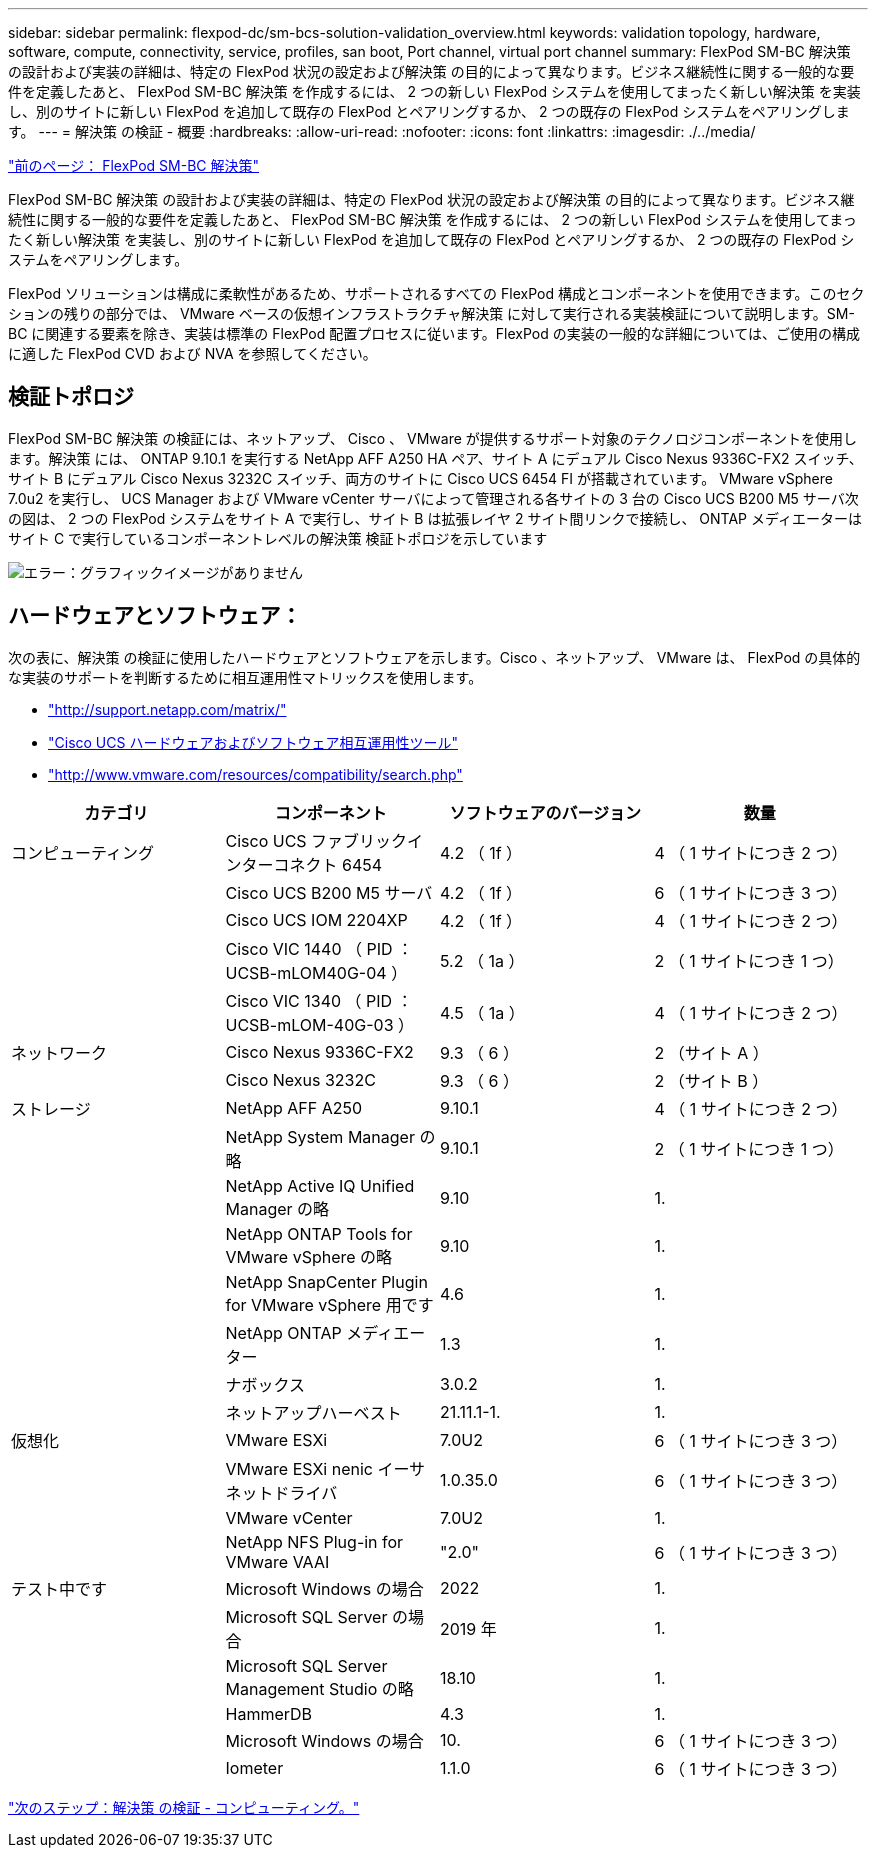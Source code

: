 ---
sidebar: sidebar 
permalink: flexpod-dc/sm-bcs-solution-validation_overview.html 
keywords: validation topology, hardware, software, compute, connectivity, service, profiles, san boot, Port channel, virtual port channel 
summary: FlexPod SM-BC 解決策 の設計および実装の詳細は、特定の FlexPod 状況の設定および解決策 の目的によって異なります。ビジネス継続性に関する一般的な要件を定義したあと、 FlexPod SM-BC 解決策 を作成するには、 2 つの新しい FlexPod システムを使用してまったく新しい解決策 を実装し、別のサイトに新しい FlexPod を追加して既存の FlexPod とペアリングするか、 2 つの既存の FlexPod システムをペアリングします。 
---
= 解決策 の検証 - 概要
:hardbreaks:
:allow-uri-read: 
:nofooter: 
:icons: font
:linkattrs: 
:imagesdir: ./../media/


link:sm-bcs-flexpod-sm-bc-solution.html["前のページ： FlexPod SM-BC 解決策"]

[role="lead"]
FlexPod SM-BC 解決策 の設計および実装の詳細は、特定の FlexPod 状況の設定および解決策 の目的によって異なります。ビジネス継続性に関する一般的な要件を定義したあと、 FlexPod SM-BC 解決策 を作成するには、 2 つの新しい FlexPod システムを使用してまったく新しい解決策 を実装し、別のサイトに新しい FlexPod を追加して既存の FlexPod とペアリングするか、 2 つの既存の FlexPod システムをペアリングします。

FlexPod ソリューションは構成に柔軟性があるため、サポートされるすべての FlexPod 構成とコンポーネントを使用できます。このセクションの残りの部分では、 VMware ベースの仮想インフラストラクチャ解決策 に対して実行される実装検証について説明します。SM-BC に関連する要素を除き、実装は標準の FlexPod 配置プロセスに従います。FlexPod の実装の一般的な詳細については、ご使用の構成に適した FlexPod CVD および NVA を参照してください。



== 検証トポロジ

FlexPod SM-BC 解決策 の検証には、ネットアップ、 Cisco 、 VMware が提供するサポート対象のテクノロジコンポーネントを使用します。解決策 には、 ONTAP 9.10.1 を実行する NetApp AFF A250 HA ペア、サイト A にデュアル Cisco Nexus 9336C-FX2 スイッチ、サイト B にデュアル Cisco Nexus 3232C スイッチ、両方のサイトに Cisco UCS 6454 FI が搭載されています。 VMware vSphere 7.0u2 を実行し、 UCS Manager および VMware vCenter サーバによって管理される各サイトの 3 台の Cisco UCS B200 M5 サーバ次の図は、 2 つの FlexPod システムをサイト A で実行し、サイト B は拡張レイヤ 2 サイト間リンクで接続し、 ONTAP メディエーターはサイト C で実行しているコンポーネントレベルの解決策 検証トポロジを示しています

image:sm-bcs-image16.png["エラー：グラフィックイメージがありません"]



== ハードウェアとソフトウェア：

次の表に、解決策 の検証に使用したハードウェアとソフトウェアを示します。Cisco 、ネットアップ、 VMware は、 FlexPod の具体的な実装のサポートを判断するために相互運用性マトリックスを使用します。

* http://support.netapp.com/matrix/["http://support.netapp.com/matrix/"^]
* http://www.cisco.com/web/techdoc/ucs/interoperability/matrix/matrix.html["Cisco UCS ハードウェアおよびソフトウェア相互運用性ツール"^]
* http://www.vmware.com/resources/compatibility/search.php["http://www.vmware.com/resources/compatibility/search.php"^]


|===
| カテゴリ | コンポーネント | ソフトウェアのバージョン | 数量 


| コンピューティング | Cisco UCS ファブリックインターコネクト 6454 | 4.2 （ 1f ） | 4 （ 1 サイトにつき 2 つ） 


|  | Cisco UCS B200 M5 サーバ | 4.2 （ 1f ） | 6 （ 1 サイトにつき 3 つ） 


|  | Cisco UCS IOM 2204XP | 4.2 （ 1f ） | 4 （ 1 サイトにつき 2 つ） 


|  | Cisco VIC 1440 （ PID ： UCSB-mLOM40G-04 ） | 5.2 （ 1a ） | 2 （ 1 サイトにつき 1 つ） 


|  | Cisco VIC 1340 （ PID ： UCSB-mLOM-40G-03 ） | 4.5 （ 1a ） | 4 （ 1 サイトにつき 2 つ） 


| ネットワーク | Cisco Nexus 9336C-FX2 | 9.3 （ 6 ） | 2 （サイト A ） 


|  | Cisco Nexus 3232C | 9.3 （ 6 ） | 2 （サイト B ） 


| ストレージ | NetApp AFF A250 | 9.10.1 | 4 （ 1 サイトにつき 2 つ） 


|  | NetApp System Manager の略 | 9.10.1 | 2 （ 1 サイトにつき 1 つ） 


|  | NetApp Active IQ Unified Manager の略 | 9.10 | 1. 


|  | NetApp ONTAP Tools for VMware vSphere の略 | 9.10 | 1. 


|  | NetApp SnapCenter Plugin for VMware vSphere 用です | 4.6 | 1. 


|  | NetApp ONTAP メディエーター | 1.3 | 1. 


|  | ナボックス | 3.0.2 | 1. 


|  | ネットアップハーベスト | 21.11.1-1. | 1. 


| 仮想化 | VMware ESXi | 7.0U2 | 6 （ 1 サイトにつき 3 つ） 


|  | VMware ESXi nenic イーサネットドライバ | 1.0.35.0 | 6 （ 1 サイトにつき 3 つ） 


|  | VMware vCenter | 7.0U2 | 1. 


|  | NetApp NFS Plug-in for VMware VAAI | "2.0" | 6 （ 1 サイトにつき 3 つ） 


| テスト中です | Microsoft Windows の場合 | 2022 | 1. 


|  | Microsoft SQL Server の場合 | 2019 年 | 1. 


|  | Microsoft SQL Server Management Studio の略 | 18.10 | 1. 


|  | HammerDB | 4.3 | 1. 


|  | Microsoft Windows の場合 | 10. | 6 （ 1 サイトにつき 3 つ） 


|  | Iometer | 1.1.0 | 6 （ 1 サイトにつき 3 つ） 
|===
link:sm-bcs-compute.html["次のステップ：解決策 の検証 - コンピューティング。"]
